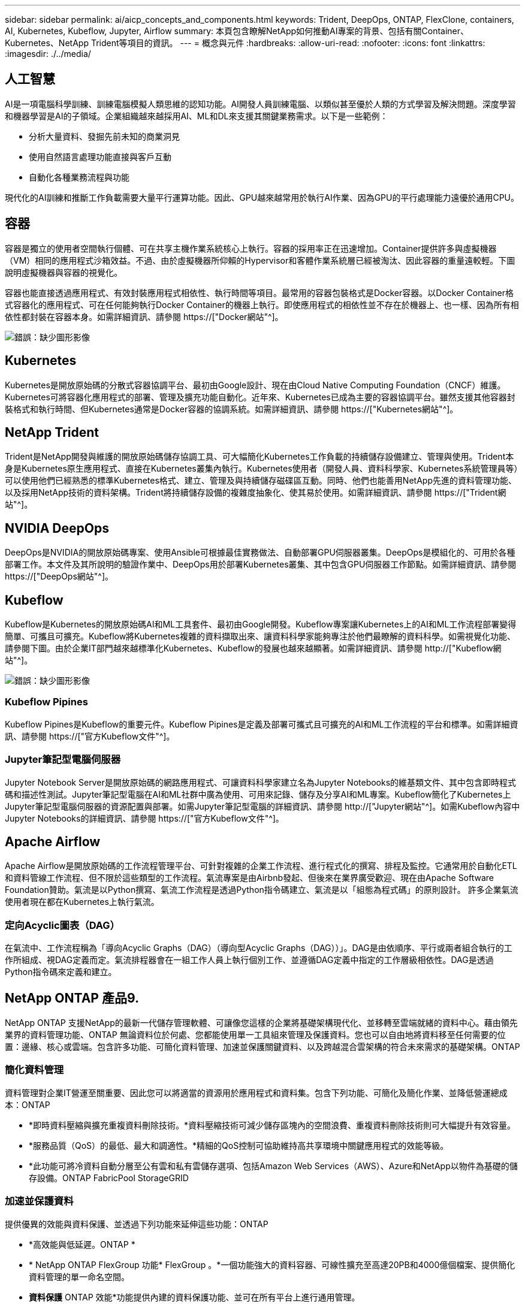 ---
sidebar: sidebar 
permalink: ai/aicp_concepts_and_components.html 
keywords: Trident, DeepOps, ONTAP, FlexClone, containers, AI, Kubernetes, Kubeflow, Jupyter, Airflow 
summary: 本頁包含瞭解NetApp如何推動AI專案的背景、包括有關Container、Kubernetes、NetApp Trident等項目的資訊。 
---
= 概念與元件
:hardbreaks:
:allow-uri-read: 
:nofooter: 
:icons: font
:linkattrs: 
:imagesdir: ./../media/




== 人工智慧

AI是一項電腦科學訓練、訓練電腦模擬人類思維的認知功能。AI開發人員訓練電腦、以類似甚至優於人類的方式學習及解決問題。深度學習和機器學習是AI的子領域。企業組織越來越採用AI、ML和DL來支援其關鍵業務需求。以下是一些範例：

* 分析大量資料、發掘先前未知的商業洞見
* 使用自然語言處理功能直接與客戶互動
* 自動化各種業務流程與功能


現代化的AI訓練和推斷工作負載需要大量平行運算功能。因此、GPU越來越常用於執行AI作業、因為GPU的平行處理能力遠優於通用CPU。



== 容器

容器是獨立的使用者空間執行個體、可在共享主機作業系統核心上執行。容器的採用率正在迅速增加。Container提供許多與虛擬機器（VM）相同的應用程式沙箱效益。不過、由於虛擬機器所仰賴的Hypervisor和客體作業系統層已經被淘汰、因此容器的重量遠較輕。下圖說明虛擬機器與容器的視覺化。

容器也能直接透過應用程式、有效封裝應用程式相依性、執行時間等項目。最常用的容器包裝格式是Docker容器。以Docker Container格式容器化的應用程式、可在任何能夠執行Docker Container的機器上執行。即使應用程式的相依性並不存在於機器上、也一樣、因為所有相依性都封裝在容器本身。如需詳細資訊、請參閱 https://["Docker網站"^]。

image:aicp_image2.png["錯誤：缺少圖形影像"]



== Kubernetes

Kubernetes是開放原始碼的分散式容器協調平台、最初由Google設計、現在由Cloud Native Computing Foundation（CNCF）維護。Kubernetes可將容器化應用程式的部署、管理及擴充功能自動化。近年來、Kubernetes已成為主要的容器協調平台。雖然支援其他容器封裝格式和執行時間、但Kubernetes通常是Docker容器的協調系統。如需詳細資訊、請參閱 https://["Kubernetes網站"^]。



== NetApp Trident

Trident是NetApp開發與維護的開放原始碼儲存協調工具、可大幅簡化Kubernetes工作負載的持續儲存設備建立、管理與使用。Trident本身是Kubernetes原生應用程式、直接在Kubernetes叢集內執行。Kubernetes使用者（開發人員、資料科學家、Kubernetes系統管理員等）可以使用他們已經熟悉的標準Kubernetes格式、建立、管理及與持續儲存磁碟區互動。同時、他們也能善用NetApp先進的資料管理功能、以及採用NetApp技術的資料架構。Trident將持續儲存設備的複雜度抽象化、使其易於使用。如需詳細資訊、請參閱 https://["Trident網站"^]。



== NVIDIA DeepOps

DeepOps是NVIDIA的開放原始碼專案、使用Ansible可根據最佳實務做法、自動部署GPU伺服器叢集。DeepOps是模組化的、可用於各種部署工作。本文件及其所說明的驗證作業中、DeepOps用於部署Kubernetes叢集、其中包含GPU伺服器工作節點。如需詳細資訊、請參閱 https://["DeepOps網站"^]。



== Kubeflow

Kubeflow是Kubernetes的開放原始碼AI和ML工具套件、最初由Google開發。Kubeflow專案讓Kubernetes上的AI和ML工作流程部署變得簡單、可攜且可擴充。Kubeflow將Kubernetes複雜的資料擷取出來、讓資料科學家能夠專注於他們最瞭解的資料科學。如需視覺化功能、請參閱下圖。由於企業IT部門越來越標準化Kubernetes、Kubeflow的發展也越來越顯著。如需詳細資訊、請參閱 http://["Kubeflow網站"^]。

image:aicp_image3.png["錯誤：缺少圖形影像"]



=== Kubeflow Pipines

Kubeflow Pipines是Kubeflow的重要元件。Kubeflow Pipines是定義及部署可攜式且可擴充的AI和ML工作流程的平台和標準。如需詳細資訊、請參閱 https://["官方Kubeflow文件"^]。



=== Jupyter筆記型電腦伺服器

Jupyter Notebook Server是開放原始碼的網路應用程式、可讓資料科學家建立名為Jupyter Notebooks的維基類文件、其中包含即時程式碼和描述性測試。Jupyter筆記型電腦在AI和ML社群中廣為使用、可用來記錄、儲存及分享AI和ML專案。Kubeflow簡化了Kubernetes上Jupyter筆記型電腦伺服器的資源配置與部署。如需Jupyter筆記型電腦的詳細資訊、請參閱 http://["Jupyter網站"^]。如需Kubeflow內容中Jupyter Notebooks的詳細資訊、請參閱 https://["官方Kubeflow文件"^]。



== Apache Airflow

Apache Airflow是開放原始碼的工作流程管理平台、可針對複雜的企業工作流程、進行程式化的撰寫、排程及監控。它通常用於自動化ETL和資料管線工作流程、但不限於這些類型的工作流程。氣流專案是由Airbnb發起、但後來在業界廣受歡迎、現在由Apache Software Foundation贊助。氣流是以Python撰寫、氣流工作流程是透過Python指令碼建立、氣流是以「組態為程式碼」的原則設計。 許多企業氣流使用者現在都在Kubernetes上執行氣流。



=== 定向Acyclic圖表（DAG）

在氣流中、工作流程稱為「導向Acyclic Graphs（DAG）（導向型Acyclic Graphs（DAG））」。DAG是由依順序、平行或兩者組合執行的工作所組成、視DAG定義而定。氣流排程器會在一組工作人員上執行個別工作、並遵循DAG定義中指定的工作層級相依性。DAG是透過Python指令碼來定義和建立。



== NetApp ONTAP 產品9.

NetApp ONTAP 支援NetApp的最新一代儲存管理軟體、可讓像您這樣的企業將基礎架構現代化、並移轉至雲端就緒的資料中心。藉由領先業界的資料管理功能、ONTAP 無論資料位於何處、您都能使用單一工具組來管理及保護資料。您也可以自由地將資料移至任何需要的位置：邊緣、核心或雲端。包含許多功能、可簡化資料管理、加速並保護關鍵資料、以及跨越混合雲架構的符合未來需求的基礎架構。ONTAP



=== 簡化資料管理

資料管理對企業IT營運至關重要、因此您可以將適當的資源用於應用程式和資料集。包含下列功能、可簡化及簡化作業、並降低營運總成本：ONTAP

* *即時資料壓縮與擴充重複資料刪除技術。*資料壓縮技術可減少儲存區塊內的空間浪費、重複資料刪除技術則可大幅提升有效容量。
* *服務品質（QoS）的最低、最大和調適性。*精細的QoS控制可協助維持高共享環境中關鍵應用程式的效能等級。
* *此功能可將冷資料自動分層至公有雲和私有雲儲存選項、包括Amazon Web Services（AWS）、Azure和NetApp以物件為基礎的儲存設備。ONTAP FabricPool StorageGRID




=== 加速並保護資料

提供優異的效能與資料保護、並透過下列功能來延伸這些功能：ONTAP

* *高效能與低延遲。ONTAP *
* * NetApp ONTAP FlexGroup 功能* FlexGroup 。*一個功能強大的資料容器、可線性擴充至高達20PB和4000億個檔案、提供簡化資料管理的單一命名空間。
* *資料保護* ONTAP 效能*功能提供內建的資料保護功能、並可在所有平台上進行通用管理。
* * NetApp Volume Encryption。ONTAP *支援內建和外部金鑰管理、提供原生Volume層級的加密功能。




=== 符合未來需求的基礎架構

支援需求嚴苛且瞬息萬變的企業需求：ONTAP

* *無縫擴充與不中斷營運。* ONTAP 支援在不中斷營運的情況下、為現有控制器和橫向擴充叢集增加容量。您可以升級至最新技術、例如NVMe和32GB FC、而不需進行昂貴的資料移轉或中斷運作。
* * Cloud connection。* ONTAP 效能不只是雲端連線能力最強的儲存管理軟體之一、ONTAP Select 還可在Cloud Volumes Service 所有公有雲中選擇軟體定義儲存（英文）和雲端原生執行個體（NetApp邊）。
* *整合新興應用程式。* ONTAP 使用支援現有企業應用程式的相同基礎架構、即可為OpenStack、Hadoop和MongoDB等新一代平台和應用程式提供企業級資料服務。




== NetApp Snapshot複本

NetApp Snapshot複本是磁碟區的唯讀時間點映像。此映像會佔用最小的儲存空間、並產生可忽略的效能負荷、因為它只會記錄自上次建立Snapshot複本以來所建立的檔案變更、如下圖所示。

Snapshot複本的效率歸功於核心ONTAP 的不穩定儲存虛擬化技術WAFL 、亦即Write Anywhere File Layout（簡稱「Write Anywhere File Layout」、簡稱「Write Anywhere」）。如同資料庫、WAFL 利用中繼資料指向磁碟上的實際資料區塊。但是WAFL 、不像資料庫、不像是使用什麼功能來覆寫現有的區塊。它會將更新的資料寫入新的區塊、並變更中繼資料。這是因為ONTAP 當我們建立Snapshot複本時、不需要複製資料區塊、而是參考中繼資料、所以Snapshot複本非常有效率。如此可免除其他系統在尋找要複製的區塊時所需的搜尋時間、以及複本本身的成本。

您可以使用Snapshot複本來還原個別檔案或LUN、或還原磁碟區的完整內容。此功能可將Snapshot複本中的指標資訊與磁碟上的資料進行比較、以重建遺失或損壞的物件、而不會造成停機或重大效能成本。ONTAP

image:aicp_image4.png["錯誤：缺少圖形影像"]



== NetApp FlexClone技術

NetApp FlexClone技術會參考Snapshot中繼資料、以建立磁碟區的可寫入時間點複本。複本會與父實體共用資料區塊、除非中繼資料需要的資料、否則不會佔用任何儲存空間、直到將變更寫入複本為止、如下圖所示。在傳統複本需要數分鐘甚至數小時才能建立的地方、FlexClone軟體可讓您幾乎即時複製最大的資料集。這使得它非常適合您需要多個相同資料集複本（例如開發工作區）或資料集暫存複本（針對正式作業資料集測試應用程式）的情況。

image:aicp_image5.png["錯誤：缺少圖形影像"]



== NetApp SnapMirror資料複寫技術

NetApp SnapMirror軟體是一款具成本效益且易於使用的統一化複寫解決方案、適用於整個資料架構。它可透過LAN或WAN高速複寫資料。它可為各種應用程式提供高資料可用度及快速資料複寫、包括虛擬與傳統環境中的業務關鍵應用程式。當您將資料複寫到一或多個NetApp儲存系統、並持續更新次要資料時、資料會保持最新狀態、而且隨時可供使用。不需要外部複寫伺服器。請參閱下圖、瞭解運用SnapMirror技術的架構範例。

SnapMirror軟體透過ONTAP 網路僅傳送變更的區塊、充分發揮NetApp的效能。SnapMirror軟體也使用內建的網路壓縮功能來加速資料傳輸、並減少高達70%的網路頻寬使用率。有了SnapMirror技術、您可以利用單一精簡複寫資料串流來建立單一儲存庫、同時維護作用中鏡像和先前的時間點複本、最多可減少50%的網路流量。

image:aicp_image6.png["錯誤：缺少圖形影像"]



== NetApp Cloud Sync

NetApp提供快速安全的資料同步服務。Cloud Sync無論您是需要在內部部署NFS或SMB檔案共享之間傳輸檔案、NetApp StorageGRID 支援、NetApp ONTAP 支援S3、NetApp Cloud Volumes Service 支援、Azure NetApp Files 支援、支援、支援、支援、支援、支援、 Google Cloud Storage或IBM Cloud Object Storage Cloud Sync 可快速安全地將檔案移至您需要的位置。

資料傳輸完成後、即可在來源和目標上完全使用。當觸發更新或根據預先定義的排程持續同步資料時、可視需要同步資料。Cloud Sync無論怎樣、Cloud Sync 由於不支援功能只會移動差異、因此資料複寫所花費的時間與金錢都會減至最低。

不只是軟體即服務（SaaS）工具、設定與使用極為簡單。Cloud Sync由資料代理人執行由功能不整所觸發的資料傳輸Cloud Sync 。可在AWS、Azure、Google Cloud Platform或內部部署中部署資料代理程式。Cloud Sync



== NetApp XCP

NetApp XCP是以用戶端為基礎的軟體、適用於任何對NetApp和NetApp對NetApp的資料移轉及檔案系統洞見。XCP的設計旨在利用所有可用的系統資源來處理大量資料集和高效能移轉、以擴充並達到最大效能。XCP可讓您利用產生報告的選項、全面掌握檔案系統。

NetApp XCP可在單一套件中取得、支援NFS和SMB傳輸協定。XCP包含適用於NFS資料集的Linux二進位檔、以及適用於SMB資料集的Windows執行檔。

NetApp XCP檔案分析是以主機為基礎的軟體、可偵測檔案共用、在檔案系統上執行掃描、並提供檔案分析儀表板。XCP檔案分析可與NetApp和非NetApp系統相容、並可在Linux或Windows主機上執行、以提供NFS和SMB匯出檔案系統的分析功能。



== NetApp ONTAP FlexGroup 產品區

訓練資料集可能是數十億個檔案的集合。檔案可以包含文字、音訊、視訊及其他形式的非結構化資料、這些資料必須儲存和處理才能並行讀取。儲存系統必須儲存大量的小型檔案、而且必須平行讀取這些檔案、才能執行連續和隨機I/O

例如下圖所示、一個包含多個組成成員磁碟區的單一命名空間。FlexGroup從儲存管理員的觀點來看、FlexGroup 可管理一個不實的功能、就像NetApp FlexVol 的一套功能。將某個資料區中的檔案FlexGroup 分配給個別成員磁碟區、而不會跨磁碟區或節點進行等量分佈。這些功能可實現下列功能：

* 支援多PB容量、可預測低延遲的高中繼資料工作負載。FlexGroup
* 在同一個命名空間中支援高達4000億個檔案。
* 它們支援跨CPU、節點、集合體及組成FlexVol 的等量資料磁碟區、在NAS工作負載中進行平行化作業。


image:aicp_image7.png["錯誤：缺少圖形影像"]

link:aicp_hardware_and_software_requirements.html["下一步：硬體與軟體需求。"]
